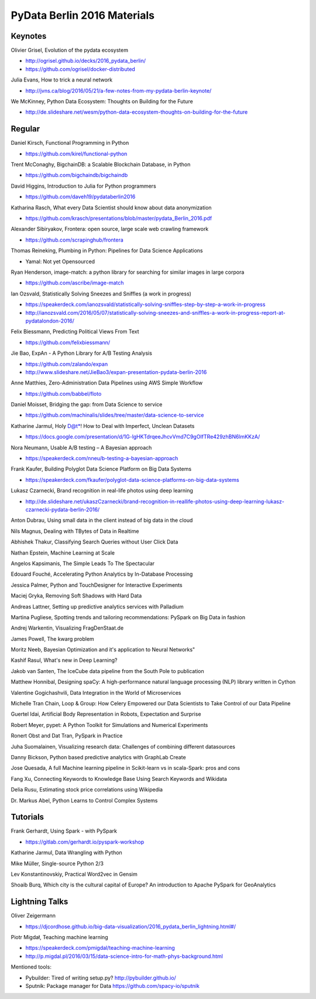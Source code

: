 PyData Berlin 2016 Materials
============================


Keynotes
--------

Olivier Grisel, Evolution of the pydata ecosystem

- http://ogrisel.github.io/decks/2016_pydata_berlin/ 
- https://github.com/ogrisel/docker-distributed


Julia Evans, How to trick a neural network

- http://jvns.ca/blog/2016/05/21/a-few-notes-from-my-pydata-berlin-keynote/


We McKinney, Python Data Ecosystem: Thoughts on Building for the Future

- http://de.slideshare.net/wesm/python-data-ecosystem-thoughts-on-building-for-the-future


Regular
-------

Daniel Kirsch, Functional Programming in Python

- https://github.com/kirel/functional-python


Trent McConaghy, BigchainDB: a Scalable Blockchain Database, in Python

- https://github.com/bigchaindb/bigchaindb


David Higgins, Introduction to Julia for Python programmers

- https://github.com/daveh19/pydataberlin2016


Katharina Rasch, What every Data Scientist should know about data anonymization

- https://github.com/krasch/presentations/blob/master/pydata_Berlin_2016.pdf


Alexander Sibiryakov, Frontera: open source, large scale web crawling framework

- https://github.com/scrapinghub/frontera


Thomas Reineking, Plumbing in Python: Pipelines for Data Science Applications

- Yamal: Not yet Opensourced


Ryan Henderson, image-match: a python library for searching for similar images in large corpora

- https://github.com/ascribe/image-match


Ian Ozsvald, Statistically Solving Sneezes and Sniffles (a work in progress)

- https://speakerdeck.com/ianozsvald/statistically-solving-sniffles-step-by-step-a-work-in-progress
- http://ianozsvald.com/2016/05/07/statistically-solving-sneezes-and-sniffles-a-work-in-progress-report-at-pydatalondon-2016/


Felix Biessmann, Predicting Political Views From Text

- https://github.com/felixbiessmann/


Jie Bao, ExpAn - A Python Library for A/B Testing Analysis

- https://github.com/zalando/expan
- http://www.slideshare.net/JieBao3/expan-presentation-pydata-berlin-2016


Anne Matthies, Zero-Administration Data Pipelines using AWS Simple Workflow

- https://github.com/babbel/floto


Daniel Moisset, Bridging the gap: from Data Science to service

- https://github.com/machinalis/slides/tree/master/data-science-to-service


Katharine Jarmul, Holy D@t*! How to Deal with Imperfect, Unclean Datasets

- https://docs.google.com/presentation/d/1G-lgHKTdrqeeJhcvVmd7C9gOIfTRe429zhBN6lmKKzA/


Nora Neumann, Usable A/B testing – A Bayesian approach

- https://speakerdeck.com/nneu/b-testing-a-bayesian-approach


Frank Kaufer, Building Polyglot Data Science Platform on Big Data Systems

- https://speakerdeck.com/fkaufer/polyglot-data-science-platforms-on-big-data-systems

Lukasz Czarnecki, Brand recognition in real-life photos using deep learning

- http://de.slideshare.net/ukaszCzarnecki/brand-recognition-in-reallife-photos-using-deep-learning-lukasz-czarnecki-pydata-berlin-2016/

Anton Dubrau, Using small data in the client instead of big data in the cloud

Nils Magnus, Dealing with TBytes of Data in Realtime

Abhishek Thakur, Classifying Search Queries without User Click Data

Nathan Epstein, Machine Learning at Scale

Angelos Kapsimanis, The Simple Leads To The Spectacular

Edouard Fouché, Accelerating Python Analytics by In-Database Processing

Jessica Palmer, Python and TouchDesigner for Interactive Experiments

Maciej Gryka, Removing Soft Shadows with Hard Data

Andreas Lattner, Setting up predictive analytics services with Palladium

Martina Pugliese, Spotting trends and tailoring recommendations: PySpark on Big Data in fashion

Andrej Warkentin, Visualizing FragDenStaat.de

James Powell, The kwarg problem

Moritz Neeb, Bayesian Optimization and it's application to Neural Networks"

Kashif Rasul, What's new in Deep Learning?

Jakob van Santen, The IceCube data pipeline from the South Pole to publication

Matthew Honnibal, Designing spaCy: A high-performance natural language processing (NLP) library written in Cython

Valentine Gogichashvili, Data Integration in the World of Microservices

Michelle Tran Chain, Loop & Group: How Celery Empowered our Data Scientists to Take Control of our Data Pipeline

Guertel Idai, Artificial Body Representation in Robots, Expectation and Surprise

Robert Meyer, pypet: A Python Toolkit for Simulations and Numerical Experiments

Ronert Obst and Dat Tran, PySpark in Practice

Juha Suomalainen, Visualizing research data: Challenges of combining different datasources

Danny Bickson, Python based predictive analytics with GraphLab Create

Jose Quesada, A full Machine learning pipeline in Scikit-learn vs in scala-Spark: pros and cons

Fang Xu, Connecting Keywords to Knowledge Base Using Search Keywords and Wikidata

Delia Rusu, Estimating stock price correlations using Wikipedia

Dr. Markus Abel, Python Learns to Control Complex Systems


Tutorials
---------

Frank Gerhardt, Using Spark - with PySpark

- https://gitlab.com/gerhardt.io/pyspark-workshop

Katharine Jarmul, Data Wrangling with Python

Mike Müller, Single-source Python 2/3

Lev Konstantinovskiy, Practical Word2vec in Gensim 

Shoaib Burq, Which city is the cultural capital of Europe? An introduction to Apache PySpark for GeoAnalytics


Lightning Talks
---------------

Oliver Zeigermann

- https://djcordhose.github.io/big-data-visualization/2016_pydata_berlin_lightning.html#/


Piotr Migdał, Teaching machine learning

- https://speakerdeck.com/pmigdal/teaching-machine-learning
- http://p.migdal.pl/2016/03/15/data-science-intro-for-math-phys-background.html

Mentioned tools:

- Pybuilder: Tired of writing setup.py? http://pybuilder.github.io/
- Sputnik: Package manager for Data https://github.com/spacy-io/sputnik
